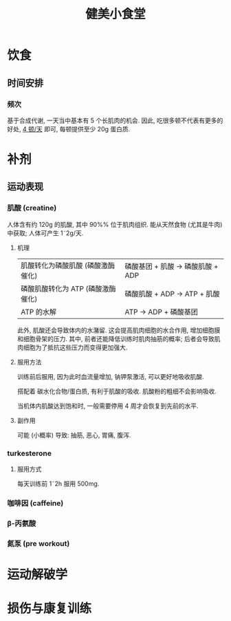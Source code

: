 #+title: 健美小食堂

* 饮食
** 时间安排
*** 频次

基于合成代谢, 一天当中基本有 5 个长肌肉的机会.
因此, 吃很多顿不代表有更多的好处, _4 顿\slash​天_ 即可, 每顿提供至少 20g 蛋白质.

* 补剂
** 运动表现
*** 肌酸 (creatine)

人体含有约 120g 的肌酸, 其中 90%\tilde95% 位于肌肉组织.
能从天然食物 (尤其是牛肉) 中获取; 人体可产生 1\tilde2g\slash​天.

**** 机理


| 肌酸转化为磷酸肌酸 (磷酸激酶催化) | 磷酸基团 + 肌酸 \rightarrow 磷酸肌酸 + ADP |
| 磷酸肌酸转化为 ATP (磷酸激酶催化) |  磷酸肌酸 + ADP \rightarrow ATP + 肌酸     |
| ATP 的水解                        |             ATP \rightarrow ADP + 磷酸基团 |

此外, 肌酸还会导致体内的水潴留.
这会提高肌肉细胞的水合作用, 增加细胞膜和细胞骨架的压力.
其中, 前者还能降低训练时肌肉抽筋的概率; 后者会导致肌肉细胞为了抵抗这些压力而变得更加强大.

**** 服用方法

训练前后服用, 因为此时血流量增加, 钠钾泵激活, 可以更好地吸收肌酸.

搭配着 碳水化合物\slash​蛋白质, 有利于肌酸的吸收.  肌酸粉的粗细不会影响吸收.

当机体内肌酸达到饱和时, 一般需要停用 4\tilde6 周才会恢复到先前的水平.

**** 副作用

可能 (小概率) 导致: 抽筋, 恶心, 胃痛, 腹泻.

*** turkesterone

**** 服用方式

每天训练前 1\tilde2h 服用 500mg.

*** 咖啡因 (caffeine)
*** \beta-丙氨酸
*** 氮泵 (pre workout)

* 运动解破学
* 损伤与康复训练

# Local Variables:
# coding: utf-8-unix
# End:
